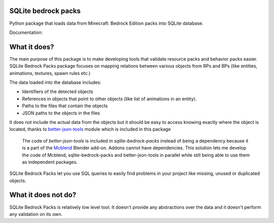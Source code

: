 SQLite bedrock packs
====================
Python package that loads data from Minecraft: Bedrock Edition packs into
SQLite database.

Documentation: 

What it does?
=============
The main purpose of this package is to make developing tools that validate
resource packs and behavior packs easier. SQLite Bedrock Packs package focuses
on mapping relations between various objects from RPs and BPs (like entities,
animations, textures, spawn rules etc.)

The data loaded into the database includes:

- Identifiers of the detected objects
- References in objects that point to other objects (like list of animations
  in an entity).
- Paths to the files that contain the objects
- JSON paths to the objects in the files

It does not include the actual data from the objects but it should be easy to
access knowing exactly where the object is located, thanks to
`better-json-tools <https://pypi.org/project/better-json-tools/>`_ module which
is included in this package 

  The code of `better-json-tools` is included in `sqlite-bedrock-packs` instead
  of being a dependency because it is a part of the
  `Mcblend <https://github.com/Nusiq/mcblend>`_ Blender add-on. Addons cannot
  have dependencies. This solution lets me develop the code of Mcblend,
  sqlite-bedrock-packs and better-json-tools in parallel while still being able
  to use them as independent packages.

SQLite Bedrock Packs let you use SQL queries to easily find problems in your
project like missing, unused or duplicated objects.

What it does not do?
====================
SQLite Bedrock Packs is relatively low level tool. It doesn't provide any
abstractions over the data and it doesn't perform any validation on its own.
